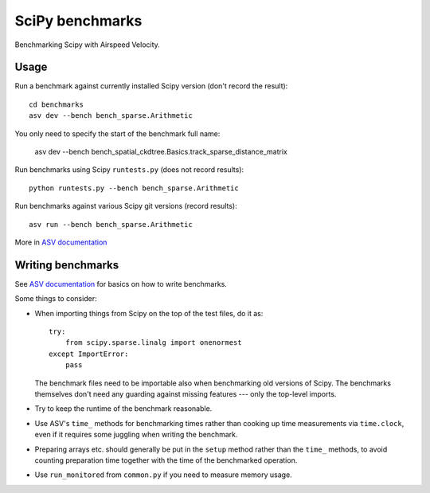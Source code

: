 ..  -*- rst -*-

================
SciPy benchmarks
================

Benchmarking Scipy with Airspeed Velocity.


Usage
-----

Run a benchmark against currently installed Scipy version (don't
record the result)::

    cd benchmarks
    asv dev --bench bench_sparse.Arithmetic

You only need to specify the start of the benchmark full name:

    asv dev --bench bench_spatial_ckdtree.Basics.track_sparse_distance_matrix

Run benchmarks using Scipy ``runtests.py`` (does not record results)::

    python runtests.py --bench bench_sparse.Arithmetic

Run benchmarks against various Scipy git versions (record results)::

    asv run --bench bench_sparse.Arithmetic

More in `ASV documentation`_

.. _ASV documentation: https://spacetelescope.github.io/asv/


Writing benchmarks
------------------

See `ASV documentation`_ for basics on how to write benchmarks.

Some things to consider:

- When importing things from Scipy on the top of the test files, do it as::

      try:
          from scipy.sparse.linalg import onenormest
      except ImportError:
          pass

  The benchmark files need to be importable also when benchmarking old versions
  of Scipy. The benchmarks themselves don't need any guarding against missing
  features --- only the top-level imports.

- Try to keep the runtime of the benchmark reasonable.

- Use ASV's ``time_`` methods for benchmarking times rather than cooking up
  time measurements via ``time.clock``, even if it requires some juggling when
  writing the benchmark.

- Preparing arrays etc. should generally be put in the ``setup`` method rather
  than the ``time_`` methods, to avoid counting preparation time together with
  the time of the benchmarked operation.

- Use ``run_monitored`` from ``common.py`` if you need to measure memory usage.

